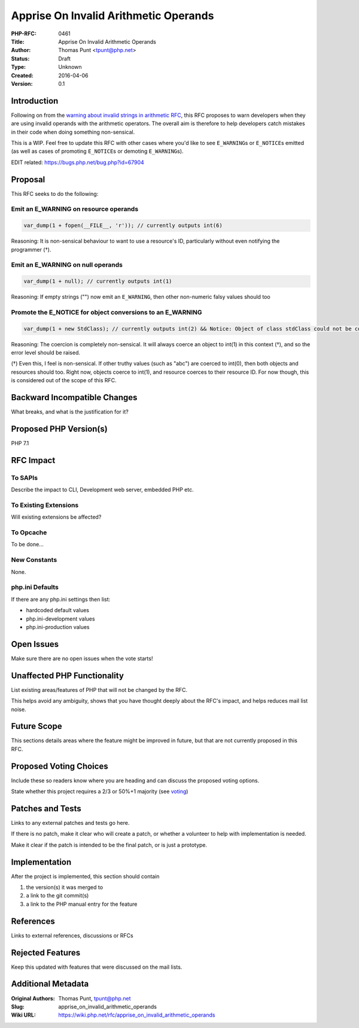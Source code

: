 Apprise On Invalid Arithmetic Operands
======================================

:PHP-RFC: 0461
:Title: Apprise On Invalid Arithmetic Operands
:Author: Thomas Punt <tpunt@php.net>
:Status: Draft
:Type: Unknown
:Created: 2016-04-06
:Version: 0.1

Introduction
------------

Following on from the `warning about invalid strings in arithmetic
RFC </rfc/invalid_strings_in_arithmetic>`__, this RFC proposes to warn
developers when they are using invalid operands with the arithmetic
operators. The overall aim is therefore to help developers catch
mistakes in their code when doing something non-sensical.

This is a WIP. Feel free to update this RFC with other cases where you'd
like to see ``E_WARNING``\ s or ``E_NOTICE``\ s emitted (as well as
cases of promoting ``E_NOTICE``\ s or demoting ``E_WARNING``\ s).

EDIT related: https://bugs.php.net/bug.php?id=67904

Proposal
--------

This RFC seeks to do the following:

Emit an E_WARNING on resource operands
~~~~~~~~~~~~~~~~~~~~~~~~~~~~~~~~~~~~~~

.. code:: php

   var_dump(1 + fopen(__FILE__, 'r')); // currently outputs int(6)

Reasoning: It is non-sensical behaviour to want to use a resource's ID,
particularly without even notifying the programmer (†).

Emit an E_WARNING on null operands
~~~~~~~~~~~~~~~~~~~~~~~~~~~~~~~~~~

.. code:: php

   var_dump(1 + null); // currently outputs int(1)

Reasoning: If empty strings ("") now emit an ``E_WARNING``, then other
non-numeric falsy values should too

Promote the E_NOTICE for object conversions to an E_WARNING
~~~~~~~~~~~~~~~~~~~~~~~~~~~~~~~~~~~~~~~~~~~~~~~~~~~~~~~~~~~

.. code:: php

   var_dump(1 + new StdClass); // currently outputs int(2) && Notice: Object of class stdClass could not be converted to int...

Reasoning: The coercion is completely non-sensical. It will always
coerce an object to int(1) in this context (†), and so the error level
should be raised.

(†) Even this, I feel is non-sensical. If other truthy values (such as
"abc") are coerced to int(0), then both objects and resources should
too. Right now, objects coerce to int(1), and resource coerces to their
resource ID. For now though, this is considered out of the scope of this
RFC.

Backward Incompatible Changes
-----------------------------

What breaks, and what is the justification for it?

Proposed PHP Version(s)
-----------------------

PHP 7.1

RFC Impact
----------

To SAPIs
~~~~~~~~

Describe the impact to CLI, Development web server, embedded PHP etc.

To Existing Extensions
~~~~~~~~~~~~~~~~~~~~~~

Will existing extensions be affected?

To Opcache
~~~~~~~~~~

To be done...

New Constants
~~~~~~~~~~~~~

None.

php.ini Defaults
~~~~~~~~~~~~~~~~

If there are any php.ini settings then list:

-  hardcoded default values
-  php.ini-development values
-  php.ini-production values

Open Issues
-----------

Make sure there are no open issues when the vote starts!

Unaffected PHP Functionality
----------------------------

List existing areas/features of PHP that will not be changed by the RFC.

This helps avoid any ambiguity, shows that you have thought deeply about
the RFC's impact, and helps reduces mail list noise.

Future Scope
------------

This sections details areas where the feature might be improved in
future, but that are not currently proposed in this RFC.

Proposed Voting Choices
-----------------------

Include these so readers know where you are heading and can discuss the
proposed voting options.

State whether this project requires a 2/3 or 50%+1 majority (see
`voting <voting>`__)

Patches and Tests
-----------------

Links to any external patches and tests go here.

If there is no patch, make it clear who will create a patch, or whether
a volunteer to help with implementation is needed.

Make it clear if the patch is intended to be the final patch, or is just
a prototype.

Implementation
--------------

After the project is implemented, this section should contain

#. the version(s) it was merged to
#. a link to the git commit(s)
#. a link to the PHP manual entry for the feature

References
----------

Links to external references, discussions or RFCs

Rejected Features
-----------------

Keep this updated with features that were discussed on the mail lists.

Additional Metadata
-------------------

:Original Authors: Thomas Punt, tpunt@php.net
:Slug: apprise_on_invalid_arithmetic_operands
:Wiki URL: https://wiki.php.net/rfc/apprise_on_invalid_arithmetic_operands
